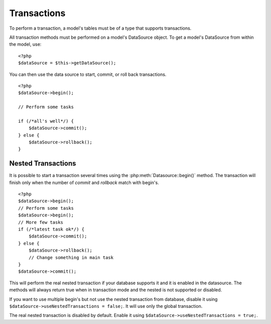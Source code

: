 Transactions
############

To perform a transaction, a model's tables must be of a type that
supports transactions.

All transaction methods must be performed on a model's DataSource
object. To get a model's DataSource from within the model, use:

::

    <?php
    $dataSource = $this->getDataSource();

You can then use the data source to start, commit, or roll back
transactions.

::

    <?php
    $dataSource->begin();

    // Perform some tasks

    if (/*all's well*/) {
        $dataSource->commit();
    } else {
        $dataSource->rollback();
    }

Nested Transactions
-------------------

It is possible to start a transaction several times using the
:php:meth:`Datasource::begin()` method. The transaction will finish only when
the number of `commit` and `rollback` match with begin's.

::

    <?php
    $dataSource->begin();
    // Perform some tasks
    $dataSource->begin();
    // More few tasks
    if (/*latest task ok*/) {
        $dataSource->commit();
    } else {
        $dataSource->rollback();
        // Change something in main task
    }
    $dataSource->commit();

This will perform the real nested transaction if your database supports it and
it is enabled in the datasource. The methods will always return true when in
transaction mode and the nested is not supported or disabled.

If you want to use multiple begin's but not use the nested transaction from database,
disable it using ``$dataSource->useNestedTransactions = false;``. It will use only
the global transaction.

The real nested transaction is disabled by default. Enable it using
``$dataSource->useNestedTransactions = true;``.

.. meta::
    :title lang=en: Transactions
    :keywords lang=en: transaction methods,datasource,rollback,data source,begin,commit,nested transaction
